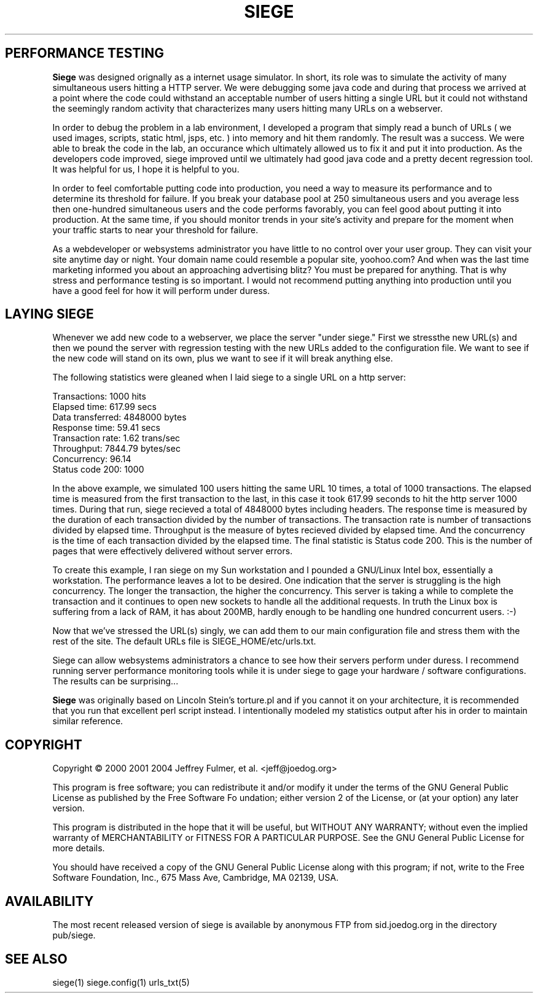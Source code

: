 .ig \"-*- Siege -*-
Copyright (C) 2000-2007 Jeffrey Fulmer, et al.

Siege is distibuted under the terms of the GNU GPL.

..
.TH SIEGE 1 "March-16-2015" "Siege v2.67"
.SH PERFORMANCE TESTING
.B Siege 
was designed orignally as a internet usage simulator.  In short, its role was to simulate the activity of many simultaneous users hitting a HTTP server.  We were debugging some java code and during that process we arrived at a point where the code could withstand an acceptable number of users hitting a single URL but it could not withstand the seemingly random activity that characterizes many users hitting many URLs on a webserver.  

In order to debug the problem in a lab environment, I developed a program that simply read a bunch of URLs ( we used images, scripts, static html, jsps, etc. ) into memory and hit them randomly.  The result was a success.  We were able to break the code in the lab, an occurance which ultimately allowed us to fix it and put it into production.  As the developers code improved, siege improved until we ultimately had good java code and a pretty decent regression tool.  It was helpful for us, I hope it is helpful to you.

In order to feel comfortable putting code into production, you need a way to measure its performance and to determine its threshold for failure.  If you break your database pool at 250 simultaneous users and you average less then one-hundred simultaneous users and the code performs favorably, you can feel good about putting it into production.  At the same time, if you should monitor trends in your site's activity and prepare for the moment when your traffic starts to near your threshold for failure. 

As a webdeveloper or websystems administrator you have little to no control over your user group.  They can visit your site anytime day or night. Your domain name could resemble a popular site, yoohoo.com?  And when was the last time marketing informed you about an approaching advertising blitz?  You must be prepared for anything.  That is why stress and performance testing is so important. I would not recommend putting anything into production until you have a good feel for how it will perform under duress.

.SH LAYING SIEGE
.LP
Whenever we add new code to a webserver, we place the server "under siege." First we stressthe new URL(s) and then we pound the server with regression testing with the new URLs added to the configuration file.  We want to see if the new code will stand on its own, plus we want to see if it will break anything else. 

The following statistics were gleaned when I laid siege to a single URL on a http server:

.br 
Transactions:                  1000 hits
.br 
Elapsed time:                617.99 secs
.br 
Data transferred:           4848000 bytes
.br 
Response time:                59.41 secs
.br 
Transaction rate:              1.62 trans/sec
.br 
Throughput:                 7844.79 bytes/sec
.br 
Concurrency:                  96.14
.br 
Status code 200:               1000

In the above example, we simulated 100 users hitting the same URL 10 times, a total of 1000 transactions. The elapsed time is measured from the first transaction to the last, in this case it took 617.99 seconds to hit the http server 1000 times.  During that run, siege recieved a total of 4848000 bytes including headers.  The response time is measured by the duration of each transaction divided by the number of transactions.  The transaction rate is number of transactions divided by elapsed time.  Throughput is the measure of bytes recieved divided by elapsed time.  And the concurrency is the time of each transaction divided by the elapsed time.  The final statistic is Status code 200.  This is the number of pages that were effectively delivered without server errors.

To create this example, I ran siege on my Sun workstation and I pounded a GNU/Linux Intel box, essentially a workstation.  The performance leaves a lot to be desired.  One indication that the server is struggling is the high concurrency.  The longer the transaction, the higher the concurrency.  This server is taking a while to complete the transaction and it continues to open new sockets to handle all the additional requests.  In truth the Linux box is suffering from a lack of RAM, it has about 200MB, hardly enough to be handling one hundred concurrent users. :-)

Now that we've stressed the URL(s) singly, we can add them to our main configuration file and stress them with the rest of the site.  The default URLs file is SIEGE_HOME/etc/urls.txt.

Siege can allow websystems administrators a chance to see how their servers perform under duress.  I recommend running server performance monitoring tools while it is under siege to gage your hardware / software configurations.  The results can be surprising...

.B Siege
was originally based on Lincoln Stein's torture.pl and if you cannot it on your architecture, it is recommended that you run that excellent perl script instead.  I intentionally modeled my statistics output after his in order to maintain similar reference.

.SH COPYRIGHT
Copyright \(co 2000 2001 2004 Jeffrey Fulmer, et al. <jeff@joedog.org>
.LP
This program is free software; you can redistribute it and/or modify it under the terms of the GNU General Public License as published by the Free Software Fo
undation; either version 2 of the License, or (at your option) any later version.
 
This program is distributed in the hope that it will be useful, but WITHOUT ANY WARRANTY; without even the implied warranty of MERCHANTABILITY or FITNESS FOR A PARTICULAR PURPOSE.  See the GNU General Public License for more details.

You should have received a copy of the GNU General Public License along with this program; if not, write to the Free Software Foundation, Inc., 675 Mass Ave,
Cambridge, MA 02139, USA.
.LP
.SH AVAILABILITY
The most recent released version of siege is available by
anonymous FTP from sid.joedog.org in the directory pub/siege.
.LP
.SH SEE ALSO
siege(1) siege.config(1) urls_txt(5)

